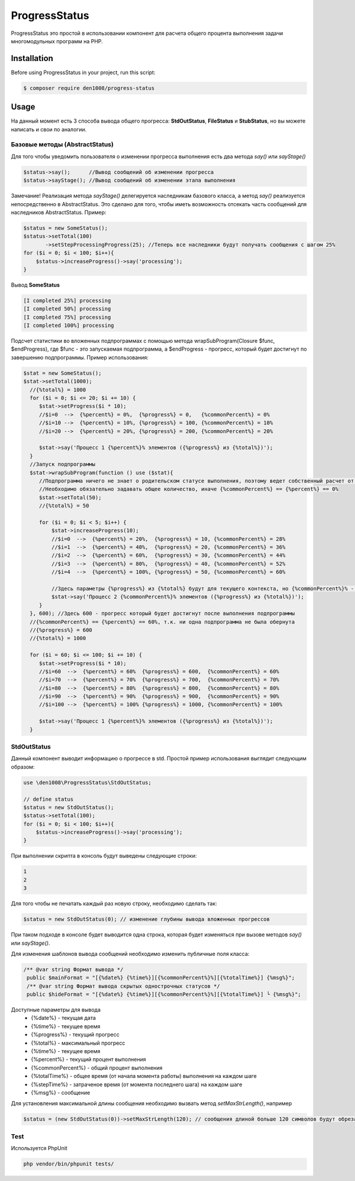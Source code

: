 ProgressStatus
======

ProgressStatus это простой в использовании компонент для расчета общего процента 
выполнения задачи многомодульных программ на PHP.

Installation
------------

Before using ProgressStatus in your project, run this script:

.. code-block:: bash

    $ composer require den1008/progress-status

Usage
-----

На данный момент есть 3 способа вывода общего прогресса: **StdOutStatus**, **FileStatus** и **StubStatus**, но вы можете написать и свои по аналогии.

Базовые методы (AbstractStatus)
~~~~~~~~~~~~~~~~~

Для того чтобы уведомить пользователя о изменении прогресса выполнения есть два метода *say()* или *sayStage()* 

.. code-block:: php

  $status->say();      //Вывод сообщений об изменении прогресса
  $status->sayStage(); //Вывод сообщений об изменении этапа выполнения

Замечание! Реализация метода *sayStage()* делегируется наследникам базового класса, а метод *say()* реализуется непосредственно в AbstractStatus. Это сделано для того, чтобы иметь возможность отсекать часть сообщений для наследников AbstractStatus. Пример: 

.. code-block:: php
   
    $status = new SomeStatus();
    $status->setTotal(100)
           ->setStepProcessingProgress(25); //Теперь все наследники будут получать сообщения с шагом 25%
    for ($i = 0; $i < 100; $i++){
        $status->increaseProgress()->say('processing');
    }

Вывод **SomeStatus**

.. code-block:: bash

   [I completed 25%] processing
   [I completed 50%] processing
   [I completed 75%] processing
   [I completed 100%] processing
   
Подсчет статистики во вложенных подпрограммах с помощью метода wrapSubProgram(\Closure $func, $endProgress),
где $func - это запускаемая подпрограмма, а $endProgress - прогресс, который будет достигнут по завершению подпрограммы.
Пример использования:

.. code-block:: php

    $stat = new SomeStatus();
    $stat->setTotal(1000);
      //{%total%} = 1000
      for ($i = 0; $i <= 20; $i += 10) {
         $stat->setProgress($i * 10);
         //$i=0  -->  {%percent%} = 0%,  {%progress%} = 0,   {%commonPercent%} = 0%
         //$i=10 -->  {%percent%} = 10%, {%progress%} = 100, {%commonPercent%} = 10%
         //$i=20 -->  {%percent%} = 20%, {%progress%} = 200, {%commonPercent%} = 20%

         $stat->say('Процесс 1 {%percent%}% элементов ({%progress%} из {%total%})');
      }
      //Запуск подпрограммы
      $stat->wrapSubProgram(function () use ($stat){
         //Подпрограмма ничего не знает о родительском статусе выполнения, поэтому ведет собственный расчет от 0 до {%total%}
         //Необходимо обязательно задавать общее количество, иначе {%commonPercent%} == {%percent%} == 0%
         $stat->setTotal(50);
         //{%total%} = 50

         for ($i = 0; $i < 5; $i++) {
             $stat->increaseProgress(10);
             //$i=0  -->  {%percent%} = 20%,  {%progress%} = 10, {%commonPercent%} = 28%
             //$i=1  -->  {%percent%} = 40%,  {%progress%} = 20, {%commonPercent%} = 36%
             //$i=2  -->  {%percent%} = 60%,  {%progress%} = 30, {%commonPercent%} = 44%
             //$i=3  -->  {%percent%} = 80%,  {%progress%} = 40, {%commonPercent%} = 52%
             //$i=4  -->  {%percent%} = 100%, {%progress%} = 50, {%commonPercent%} = 60%

             //Здесь параметры {%progress%} из {%total%} будут для текущего контекста, но {%commonPercent%}% - для общего
             $stat->say('Процесс 2 {%commonPercent%}% элементов ({%progress%} из {%total%})');
         }
      }, 600); //Здесь 600 - прогресс который будет достигнут после выполнения подпрограммы
      //{%commonPercent%} == {%percent%} == 60%, т.к. ни одна подпрограмма не была обернута
      //{%progress%} = 600
      //{%total%} = 1000

      for ($i = 60; $i <= 100; $i += 10) {
         $stat->setProgress($i * 10);
         //$i=60  -->  {%percent%} = 60%  {%progress%} = 600,  {%commonPercent%} = 60%
         //$i=70  -->  {%percent%} = 70%  {%progress%} = 700,  {%commonPercent%} = 70%
         //$i=80  -->  {%percent%} = 80%  {%progress%} = 800,  {%commonPercent%} = 80%
         //$i=90  -->  {%percent%} = 90%  {%progress%} = 900,  {%commonPercent%} = 90%
         //$i=100 -->  {%percent%} = 100% {%progress%} = 1000, {%commonPercent%} = 100%

         $stat->say('Процесс 1 {%percent%}% элементов ({%progress%} из {%total%})');
      }

StdOutStatus
~~~~~~~~~~~~~~~~~

Данный компонент выводит информацию о прогрессе в std. 
Простой пример использования выглядит следующим образом:

.. code-block:: php

    use \den1008\ProgressStatus\StdOutStatus;
    
    // define status
    $status = new StdOutStatus();
    $status->setTotal(100);
    for ($i = 0; $i < 100; $i++){
        $status->increaseProgress()->say('processing');
    }
При выполнении скрипта в консоль будут выведены следующие строки:

.. code-block:: bash

   1
   2
   3

Для того чтобы не печатать каждый раз новую строку, необходимо сделать так:

.. code-block:: php

    $status = new StdOutStatus(0); // изменение глубины вывода вложенных прогрессов

При таком подходе в консоле будет выводится одна строка, которая будет изменяться при вызове методов *say()* или *sayStage()*.

Для изменения шаблонов вывода сообщений необходимо изменить публичные поля класса:

.. code-block:: php  

   /** @var string Формат вывода */
    public $mainFormat = "[{%date%} {%time%}][{%commonPercent%}%][{%totalTime%}] {%msg%}";
    /** @var string Формат вывода скрытых однострочных статусов */
    public $hideFormat = "[{%date%} {%time%}][{%commonPercent%}%][{%totalTime%}] └ {%msg%}";
    
Доступные параметры для вывода
  * {%date%} - текущая дата
  * {%time%} - текущее время
  * {%progress%} - текущий прогресс
  * {%total%} - максимальный прогресс
  * {%time%} - текущее время
  * {%percent%} - текущий процент выполнения
  * {%commonPercent%} - общий процент выполнения
  * {%totalTime%} - общее время (от начала момента работы) выполнения на каждом шаге
  * {%stepTime%} - затраченое время (от момента последнего шага) на каждом шаге
  * {%msg%} - сообщение

Для установления максимальной длины сообщения необходимо вызвать метод *setMaxStrLength()*, например

.. code-block:: php  

  $status = (new StdOutStatus(0))->setMaxStrLength(120); // сообщения длиной больше 120 символов будут обрезаны при выводе


Test
~~~~~~~~~~~~~~~~~

Используется PhpUnit

.. code-block:: bash

  php vendor/bin/phpunit tests/
